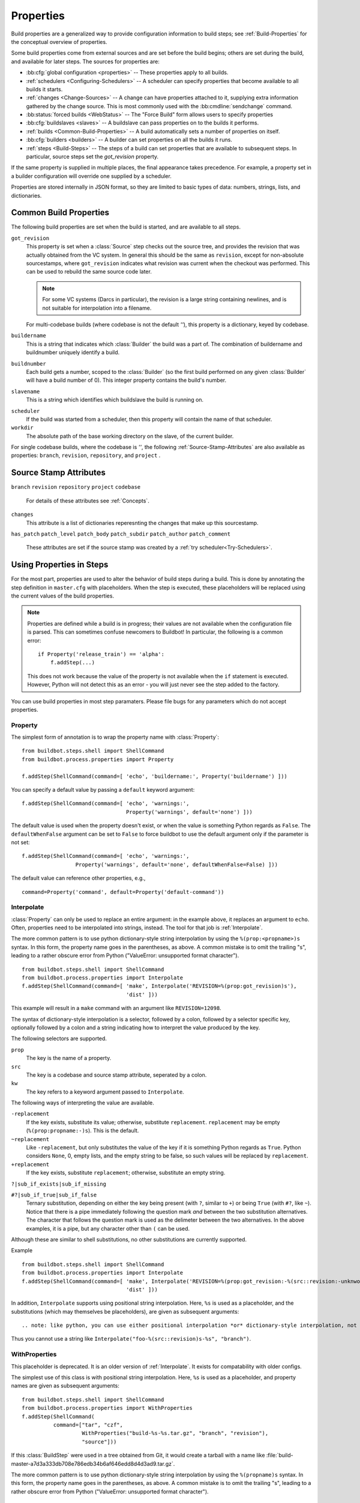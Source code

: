 .. index:: Properties

.. _Properties:

Properties
==========

Build properties are a generalized way to provide configuration information to
build steps; see :ref:`Build-Properties` for the conceptual overview of
properties.

Some build properties come from external sources and are set before the build
begins; others are set during the build, and available for later steps.  The
sources for properties are:

* :bb:cfg:`global configuration <properties>` -- These properties apply to all
  builds.
* :ref:`schedulers <Configuring-Schedulers>` -- A scheduler can specify
  properties that become available to all builds it starts.
* :ref:`changes <Change-Sources>` -- A change can have properties attached to
  it, supplying extra information gathered by the change source.  This is most
  commonly used with the :bb:cmdline:`sendchange` command.
* :bb:status:`forced builds <WebStatus>` -- The "Force Build" form allows users
  to specify properties
* :bb:cfg:`buildslaves <slaves>` -- A buildslave can pass properties on to
  the builds it performs.
* :ref:`builds <Common-Build-Properties>` -- A build automatically sets a
  number of properties on itself.
* :bb:cfg:`builders <builders>` -- A builder can set properties on all the
  builds it runs.
* :ref:`steps <Build-Steps>` -- The steps of a build can set properties that are available to subsequent steps.
  In particular, source steps set the `got_revision` property.

If the same property is supplied in multiple places, the final appearance takes
precedence.  For example, a property set in a builder configuration will
override one supplied by a scheduler.

Properties are stored internally in JSON format, so they are limited to basic
types of data: numbers, strings, lists, and dictionaries.

.. index:: single: Properties; Common Properties

.. _Common-Build-Properties:

Common Build Properties
-----------------------

The following build properties are set when the build is started, and
are available to all steps.

.. index:: single: Properties; got_revision

``got_revision``
    This property is set when a :class:`Source` step checks out the source tree, and provides the revision that was actually obtained from the VC system.
    In general this should be the same as ``revision``, except for non-absolute sourcestamps, where ``got_revision`` indicates what revision was current when the checkout was performed.
    This can be used to rebuild the same source code later.

    .. note:: For some VC systems (Darcs in particular), the revision is a
       large string containing newlines, and is not suitable for interpolation
       into a filename.

    For multi-codebase builds (where codebase is not the default `''`), this property is a dictionary, keyed by codebase.

.. index:: single: Properties; buildername

``buildername``
    This is a string that indicates which :class:`Builder` the build was a part of.
    The combination of buildername and buildnumber uniquely identify a
    build.

.. index:: single: Properties; buildnumber

``buildnumber``
    Each build gets a number, scoped to the :class:`Builder` (so the first build
    performed on any given :class:`Builder` will have a build number of 0). This
    integer property contains the build's number.

.. index:: single: Properties; slavename

``slavename``
    This is a string which identifies which buildslave the build is
    running on.

.. index:: single: Properties; scheduler

``scheduler``
    If the build was started from a scheduler, then this property will
    contain the name of that scheduler.


``workdir``
    The absolute path of the base working directory on the slave, of the current
    builder.

.. index:: single: Properties; workdir

For single codebase builds, where the codebase is `''`, the following :ref:`Source-Stamp-Attributes` are also available as properties: ``branch``, ``revision``, ``repository``, and ``project`` .

.. _Source-Stamp-Attributes:

Source Stamp Attributes
-----------------------

.. index:: single: Properties; branch

``branch``
``revision``
``repository``
``project``
``codebase``
    For details of these attributes see :ref:`Concepts`.

``changes``
    This attribute is a list of dictionaries reperesnting the changes that make up this sourcestamp.

``has_patch``
``patch_level``
``patch_body``
``patch_subdir``
``patch_author``
``patch_comment``
    These attributes are set if the source stamp was created by a :ref:`try scheduler<Try-Schedulers>`.



Using Properties in Steps
-------------------------

For the most part, properties are used to alter the behavior of build steps
during a build.  This is done by annotating the step definition in
``master.cfg`` with placeholders.  When the step is executed, these
placeholders will be replaced using the current values of the build properties.

.. note:: Properties are defined while a build is in progress; their values are
    not available when the configuration file is parsed.  This can sometimes
    confuse newcomers to Buildbot!  In particular, the following is a common error::

        if Property('release_train') == 'alpha':
            f.addStep(...)

    This does not work because the value of the property is not available when
    the ``if`` statement is executed.  However, Python will not detect this as
    an error - you will just never see the step added to the factory.

You can use build properties in most step paramaters.  Please file bugs for any
parameters which do not accept properties.

.. index:: single: Properties; Property

.. _Property:

Property
++++++++

The simplest form of annotation is to wrap the property name with
:class:`Property`::

   from buildbot.steps.shell import ShellCommand
   from buildbot.process.properties import Property

   f.addStep(ShellCommand(command=[ 'echo', 'buildername:', Property('buildername') ]))

You can specify a default value by passing a ``default`` keyword argument::

   f.addStep(ShellCommand(command=[ 'echo', 'warnings:',
                                    Property('warnings', default='none') ]))

The default value is used when the property doesn't exist, or when the value is
something Python regards as ``False``. The ``defaultWhenFalse`` argument can be
set to ``False`` to force buildbot to use the default argument only if the
parameter is not set::

   f.addStep(ShellCommand(command=[ 'echo', 'warnings:',
                    Property('warnings', default='none', defaultWhenFalse=False) ]))

The default value can reference other properties, e.g., ::

    command=Property('command', default=Property('default-command'))

.. Index:: single; Properties; Interpolate

.. _Interpolate:

Interpolate
+++++++++++

:class:`Property` can only be used to replace an entire argument: in the
example above, it replaces an argument to ``echo``.  Often, properties need to
be interpolated into strings, instead.  The tool for that job is
:ref:`Interpolate`.

The more common pattern is to use python dictionary-style string interpolation by using the ``%(prop:<propname>)s`` syntax.
In this form, the property name goes in the parentheses, as above.
A common mistake is to omit the trailing "s", leading to a rather obscure error from Python ("ValueError: unsupported format character"). ::

   from buildbot.steps.shell import ShellCommand
   from buildbot.process.properties import Interpolate
   f.addStep(ShellCommand(command=[ 'make', Interpolate('REVISION=%(prop:got_revision)s'),
                                    'dist' ]))

This example will result in a ``make`` command with an argument like
``REVISION=12098``.

.. _Interpolate-DictStyle:

The syntax of dictionary-style interpolation is a selector, followed by a colon, followed by a selector specific key, optionally followed by a colon and a string indicating how to interpret the value produced by the key.

The following selectors are supported.

``prop``
    The key is the name of a property.

``src``
    The key is a codebase and source stamp attribute, seperated by a colon.

``kw``
    The key refers to a keyword argument passed to ``Interpolate``.

The following ways of interpreting the value are available.

``-replacement``
    If the key exists, substitute its value; otherwise,
    substitute ``replacement``. ``replacement`` may be empty
    (``%(prop:propname:-)s``). This is the default.

``~replacement``
    Like ``-replacement``, but only substitutes the value
    of the key if it is something Python regards as ``True``.
    Python considers ``None``, 0, empty lists, and the empty string to be
    false, so such values will be replaced by ``replacement``.

``+replacement``
    If the key exists, substitute ``replacement``; otherwise,
    substitute an empty string.

``?|sub_if_exists|sub_if_missing``

``#?|sub_if_true|sub_if_false``
    Ternary substitution, depending on either the key being present (with
    ``?``, similar to ``+``) or being ``True`` (with ``#?``, like ``~``).
    Notice that there is a pipe immediately following the question mark *and*
    between the two substitution alternatives. The character that follows the
    question mark is used as the delimeter between the two alternatives. In the
    above examples, it is a pipe, but any character other than ``(`` can be used.


Although these are similar to shell substitutions, no other substitutions are currently supported.

Example ::

   from buildbot.steps.shell import ShellCommand
   from buildbot.process.properties import Interpolate
   f.addStep(ShellCommand(command=[ 'make', Interpolate('REVISION=%(prop:got_revision:-%(src::revision:-unknwon)s)s')
                                    'dist' ]))

In addition, ``Interpolate`` supports using positional string interpolation.
Here, ``%s`` is used as a placeholder, and the substitutions (which may themselves be placeholders), are given as subsequent arguments::

.. note: like python, you can use either positional interpolation *or* dictionary-style interpolation, not both.
Thus you cannot use a string like ``Interpolate("foo-%(src::revision)s-%s", "branch")``.

.. index:: single; Properties; WithProperties

.. _WithProperties:

WithProperties
++++++++++++++

This placeholder is deprecated. It is an older version of :ref:`Interpolate`.
It exists for compatability with older configs.

The simplest use of this class is with positional string interpolation.  Here,
``%s`` is used as a placeholder, and property names are given as subsequent
arguments::

    from buildbot.steps.shell import ShellCommand
    from buildbot.process.properties import WithProperties
    f.addStep(ShellCommand(
              command=["tar", "czf",
                       WithProperties("build-%s-%s.tar.gz", "branch", "revision"),
                       "source"]))

If this :class:`BuildStep` were used in a tree obtained from Git, it would
create a tarball with a name like
:file:`build-master-a7d3a333db708e786edb34b6af646edd8d4d3ad9.tar.gz`.

.. index:: unsupported format character

The more common pattern is to use python dictionary-style string interpolation
by using the ``%(propname)s`` syntax. In this form, the property name goes in
the parentheses, as above.  A common mistake is to omit the trailing "s",
leading to a rather obscure error from Python ("ValueError: unsupported format
character"). ::

   from buildbot.steps.shell import ShellCommand
   from buildbot.process.properties import WithProperties
   f.addStep(ShellCommand(command=[ 'make', WithProperties('REVISION=%(got_revision)s'),
                                    'dist' ]))

This example will result in a ``make`` command with an argument like
``REVISION=12098``.

.. _WithProperties-DictStyle:

The dictionary-style interpolation supports a number of more advanced
syntaxes in the parentheses.

``propname:-replacement``
    If ``propname`` exists, substitute its value; otherwise,
    substitute ``replacement``. ``replacement`` may be empty
    (``%(propname:-)s``)

``propname:~replacement``
    Like ``propname:-replacement``, but only substitutes the value
    of property ``propname`` if it is something Python regards as ``True``.
    Python considers ``None``, 0, empty lists, and the empty string to be 
    false, so such values will be replaced by ``replacement``.

``propname:+replacement``
    If ``propname`` exists, substitute ``replacement``; otherwise,
    substitute an empty string.
    
Although these are similar to shell substitutions, no other
substitutions are currently supported, and ``replacement`` in the
above cannot contain more substitutions.

Note: like python, you can use either positional interpolation *or*
dictionary-style interpolation, not both. Thus you cannot use a string like
``WithProperties("foo-%(revision)s-%s", "branch")``.
